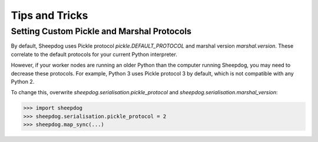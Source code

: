 Tips and Tricks
===============

Setting Custom Pickle and Marshal Protocols
-------------------------------------------

By default, Sheepdog uses Pickle protocol `pickle.DEFAULT_PROTOCOL` and marshal
version `marshal.version`. These correlate to the default protocols for your
current Python interpreter.

However, if your worker nodes are running an older Python than the computer
running Sheepdog, you may need to decrease these protocols. For example, Python
3 uses Pickle protocol 3 by default, which is not compatible with any Python 2.

To change this, overwrite `sheepdog.serialisation.pickle_protocol` and
`sheepdog.serialisation.marshal_version`:

.. code-block:: python

    >>> import sheepdog
    >>> sheepdog.serialisation.pickle_protocol = 2
    >>> sheepdog.map_sync(...)
